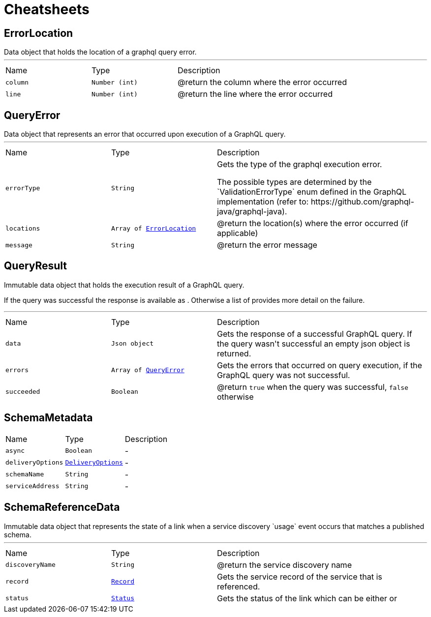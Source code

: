 = Cheatsheets

[[ErrorLocation]]
== ErrorLocation

++++
 Data object that holds the location of a graphql query error.
++++
'''

[cols=">25%,^25%,50%"]
[frame="topbot"]
|===
^|Name | Type ^| Description
|[[column]]`column`|`Number (int)`|
+++
@return the column where the error occurred
+++
|[[line]]`line`|`Number (int)`|
+++
@return the line where the error occurred
+++
|===

[[QueryError]]
== QueryError

++++
 Data object that represents an error that occurred upon execution of a GraphQL query.
++++
'''

[cols=">25%,^25%,50%"]
[frame="topbot"]
|===
^|Name | Type ^| Description
|[[errorType]]`errorType`|`String`|
+++
Gets the type of the graphql execution error.
 <p>
 The possible types are determined by the `ValidationErrorType` enum defined in the GraphQL implementation
 (refer to: https://github.com/graphql-java/graphql-java).
+++
|[[locations]]`locations`|`Array of link:dataobjects.html#ErrorLocation[ErrorLocation]`|
+++
@return the location(s) where the error occurred (if applicable)
+++
|[[message]]`message`|`String`|
+++
@return the error message
+++
|===

[[QueryResult]]
== QueryResult

++++
 Immutable data object that holds the execution result of a GraphQL query.
 <p>
 If the query was successful the response is available as . Otherwise a list of
  provides more detail on the failure.
++++
'''

[cols=">25%,^25%,50%"]
[frame="topbot"]
|===
^|Name | Type ^| Description
|[[data]]`data`|`Json object`|
+++
Gets the  response of a successful GraphQL query. If the query wasn't
 successful an empty json object is returned.
+++
|[[errors]]`errors`|`Array of link:dataobjects.html#QueryError[QueryError]`|
+++
Gets the errors that occurred on query execution, if the GraphQL query was not successful.
+++
|[[succeeded]]`succeeded`|`Boolean`|
+++
@return <code>true</code> when the query was successful, <code>false</code> otherwise
+++
|===

[[SchemaMetadata]]
== SchemaMetadata


[cols=">25%,^25%,50%"]
[frame="topbot"]
|===
^|Name | Type ^| Description
|[[async]]`async`|`Boolean`|-
|[[deliveryOptions]]`deliveryOptions`|`link:dataobjects.html#DeliveryOptions[DeliveryOptions]`|-
|[[schemaName]]`schemaName`|`String`|-
|[[serviceAddress]]`serviceAddress`|`String`|-
|===

[[SchemaReferenceData]]
== SchemaReferenceData

++++
 Immutable data object that represents the state of a link when a
 service discovery `usage` event occurs that matches a published schema.
++++
'''

[cols=">25%,^25%,50%"]
[frame="topbot"]
|===
^|Name | Type ^| Description
|[[discoveryName]]`discoveryName`|`String`|
+++
@return the service discovery name
+++
|[[record]]`record`|`link:dataobjects.html#Record[Record]`|
+++
Gets the service record of the service that is referenced.
+++
|[[status]]`status`|`link:enums.html#Status[Status]`|
+++
Gets the status of the link which can be either
  or
+++
|===

